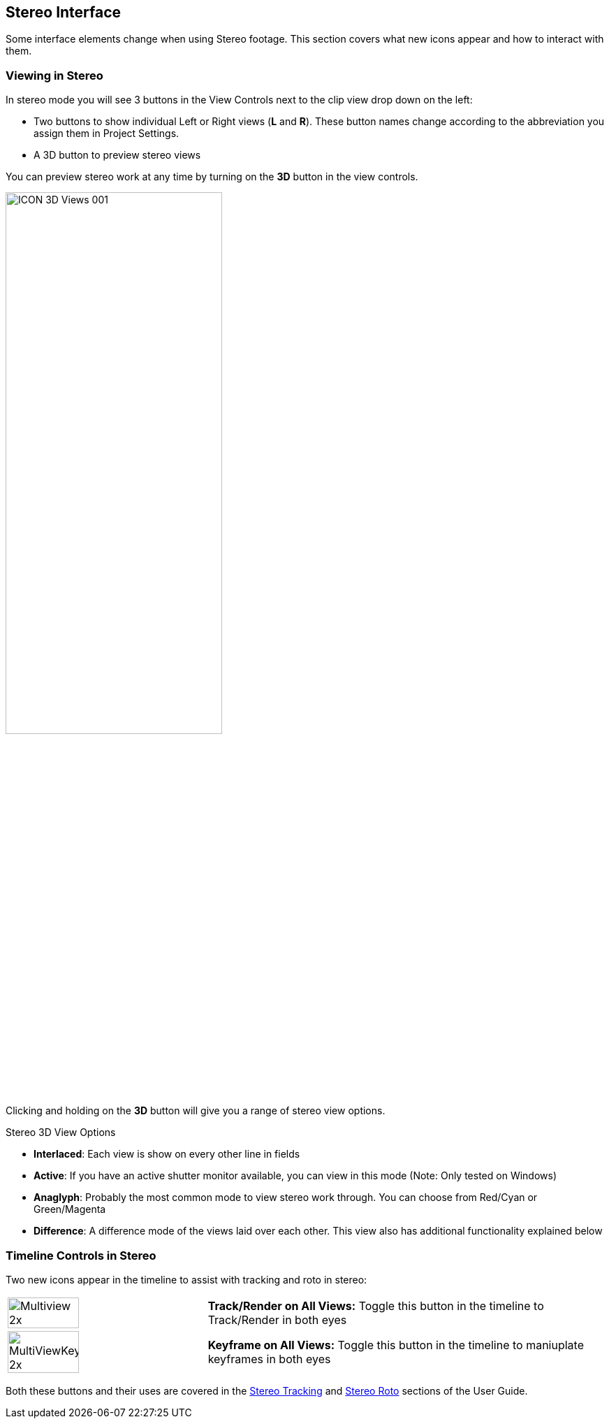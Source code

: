 
== Stereo Interface

Some interface elements change when using Stereo footage. This section covers what new icons appear and how to interact with them.

=== Viewing in Stereo

In stereo mode you will see 3 buttons in the View Controls next to the clip view drop down on the left:

* Two buttons to show individual Left or Right views (*L* and *R*). These button names change according to the abbreviation you assign them in Project Settings.
* A 3D button to preview stereo views

You can preview stereo work at any time by turning on the *3D* button in the view controls.

image:UserGuide/en_US/images/ICON_3D_Views_001.jpg[width="60%"]

Clicking and holding on the *3D* button will give you a range of stereo view options.

.Stereo 3D View Options
* *Interlaced*: Each view is show on every other line in fields
* *Active*: If you have an active shutter monitor available, you can view in this mode (Note: Only tested on Windows)
* *Anaglyph*: Probably the most common mode to view stereo work through.  You can choose from Red/Cyan or Green/Magenta
* *Difference*: A difference mode of the views laid over each other.  This view also has additional functionality explained below

=== Timeline Controls in Stereo

Two new icons appear in the timeline to assist with tracking and roto in stereo:
[cols='^1,2', frame="none", grid="rows", valign="middle"]
|====
| image:UserGuide/en_US/images/Multiview_2x.jpg[width="60%"] | *Track/Render on All Views:* Toggle this button in the timeline to Track/Render in both eyes
| image:UserGuide/en_US/images/MultiViewKeyframe_2x.jpg[width="60%"] | *Keyframe on All Views:* Toggle this button in the timeline to maniuplate keyframes in both eyes
|====

Both these buttons and their uses are covered in the <<stereo_tracking,Stereo Tracking>> and <<stereo_roto,Stereo Roto>> sections of the User Guide.

